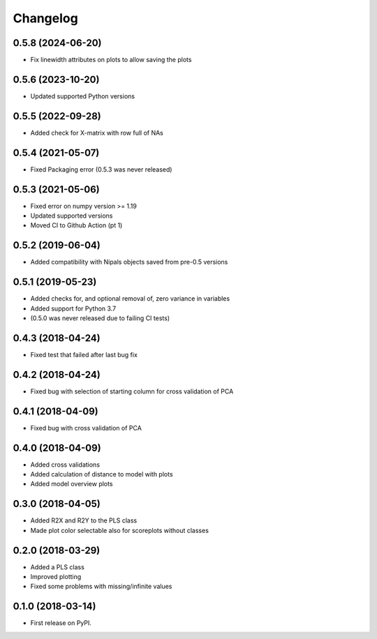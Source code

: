 Changelog
=========

0.5.8 (2024-06-20)
------------------

* Fix linewidth attributes on plots to allow saving the plots

0.5.6 (2023-10-20)
------------------

* Updated supported Python versions


0.5.5 (2022-09-28)
------------------

* Added check for X-matrix with row full of NAs

0.5.4 (2021-05-07)
------------------

* Fixed Packaging error (0.5.3 was never released)

0.5.3 (2021-05-06)
------------------

* Fixed error on numpy version >= 1.19
* Updated supported versions
* Moved CI to Github Action (pt 1)

0.5.2 (2019-06-04)
------------------

* Added compatibility with Nipals objects saved from pre-0.5 versions

0.5.1 (2019-05-23)
------------------

* Added checks for, and optional removal of, zero variance in variables
* Added support for Python 3.7
* (0.5.0 was never released due to failing CI tests)

0.4.3 (2018-04-24)
------------------

* Fixed test that failed after last bug fix

0.4.2 (2018-04-24)
------------------

* Fixed bug with selection of starting column for cross validation of PCA

0.4.1 (2018-04-09)
------------------

* Fixed bug with cross validation of PCA

0.4.0 (2018-04-09)
------------------

* Added cross validations
* Added calculation of distance to model with plots
* Added model overview plots

0.3.0 (2018-04-05)
------------------

* Added R2X and R2Y to the PLS class
* Made plot color selectable also for scoreplots without classes

0.2.0 (2018-03-29)
------------------

* Added a PLS class
* Improved plotting
* Fixed some problems with missing/infinite values

0.1.0 (2018-03-14)
------------------

* First release on PyPI.
